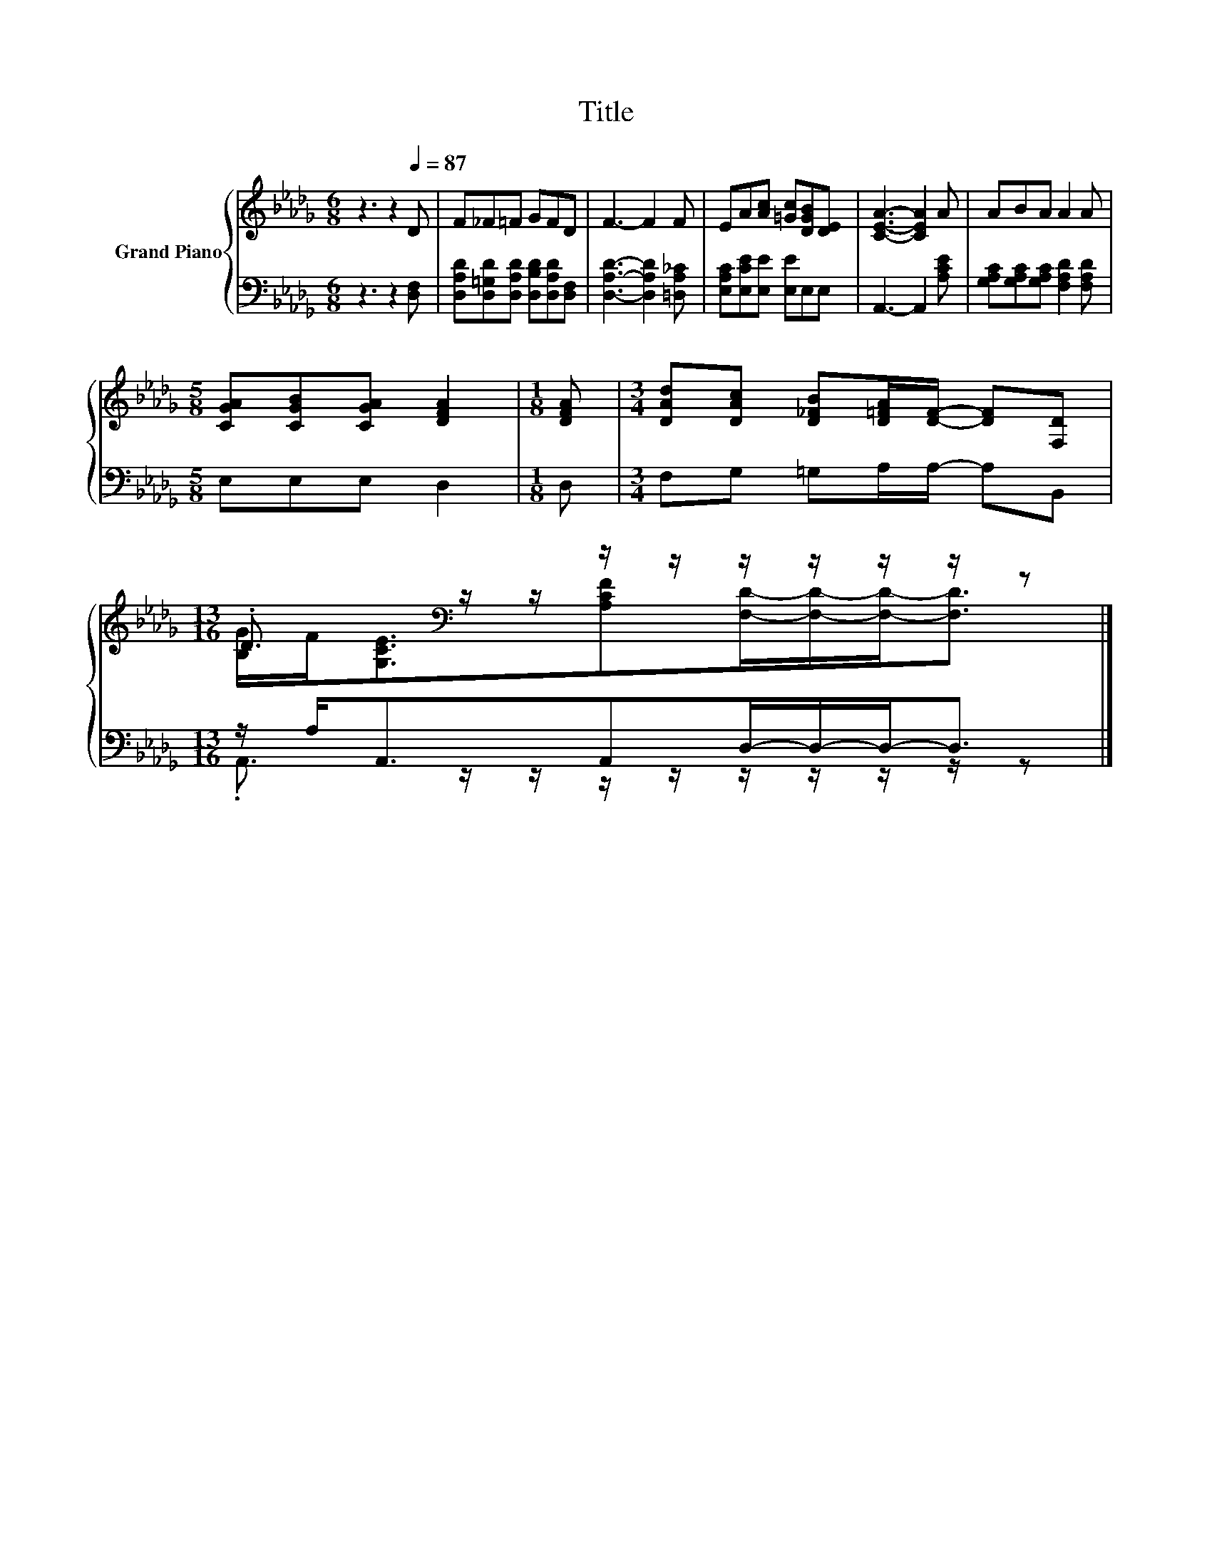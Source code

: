 X:1
T:Title
%%score { ( 1 3 ) | ( 2 4 ) }
L:1/8
M:6/8
K:Db
V:1 treble nm="Grand Piano"
V:3 treble 
V:2 bass 
V:4 bass 
V:1
 z3 z2[Q:1/4=87] D | F_F=F GFD | F3- F2 F | EA[Ac] [=Gc][DGB][DE] | [CEA]3- [CEA]2 A | ABA A2 A | %6
[M:5/8] [CGA][CGB][CGA] [DFA]2 |[M:1/8] [DFA] |[M:3/4] [DAd][DAc] [D_FB][D=FA]/[DF]/- [DF][F,D] | %9
[M:13/16] .D3/2[K:bass] z/ z/ z/ z/ z/ z/ z/ z/ z |] %10
V:2
 z3 z2 [D,F,] | [D,A,D][D,=G,D][D,A,D] [D,B,D][D,A,D][D,F,] | [D,A,D]3- [D,A,D]2 [=D,A,_C] | %3
 [E,A,C][E,CE][E,E] [E,E]E,E, | A,,3- A,,2 [A,CE] | [G,A,C][G,A,C][G,A,C] [F,A,D]2 [F,A,D] | %6
[M:5/8] E,E,E, D,2 |[M:1/8] D, |[M:3/4] F,G, =G,A,/A,/- A,B,, | %9
[M:13/16] z/ A,<A,,A,,D,/-D,/-D,-<D, |] %10
V:3
 x6 | x6 | x6 | x6 | x6 | x6 |[M:5/8] x5 |[M:1/8] x |[M:3/4] x6 | %9
[M:13/16] [B,G]/F<[K:bass][G,CE][A,CF][F,D]/-[F,D]/-[F,D]-<[F,D] |] %10
V:4
 x6 | x6 | x6 | x6 | x6 | x6 |[M:5/8] x5 |[M:1/8] x |[M:3/4] x6 | %9
[M:13/16] .A,,3/2 z/ z/ z/ z/ z/ z/ z/ z/ z |] %10

